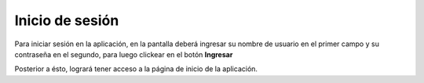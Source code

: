 ================
Inicio de sesión
================

Para iniciar sesión en la aplicación, en la pantalla deberá ingresar su nombre de usuario en el primer campo y su contraseña en el segundo, para luego clickear en el botón **Ingresar**

.. image::  _static/login.png
   :align:  center

Posterior a ésto, logrará tener acceso a la página de inicio de la aplicación.